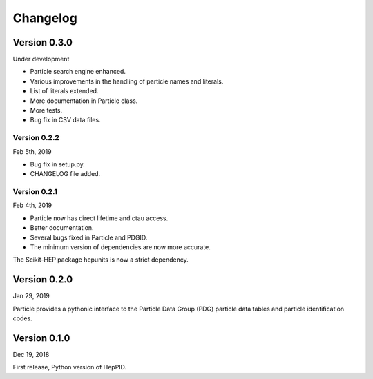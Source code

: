 Changelog
=========

Version 0.3.0
-------------

Under development

* Particle search engine enhanced.
* Various improvements in the handling of particle names and literals.
* List of literals extended.
* More documentation in Particle class.
* More tests.
* Bug fix in CSV data files.

Version 0.2.2
^^^^^^^^^^^^^
Feb 5th, 2019

* Bug fix in setup.py.
* CHANGELOG file added.

Version 0.2.1
^^^^^^^^^^^^^
Feb 4th, 2019

* Particle now has direct lifetime and ctau access.
* Better documentation.
* Several bugs fixed in Particle and PDGID.
* The minimum version of dependencies are now more accurate.

The Scikit-HEP package hepunits is now a strict dependency.

Version 0.2.0
-------------
Jan 29, 2019

Particle provides a pythonic interface to the Particle Data Group (PDG)
particle data tables and particle identification codes.

Version 0.1.0
-------------
Dec 19, 2018

First release, Python version of HepPID.
